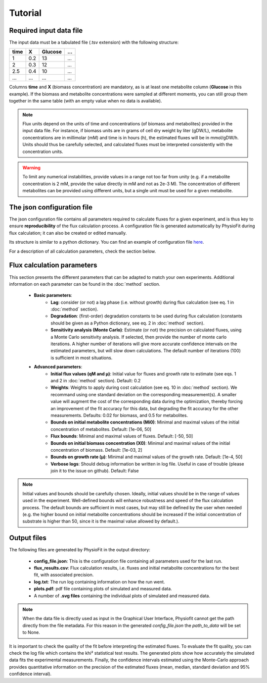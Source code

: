 Tutorial
========

Required input data file
------------------------

The input data must be a tabulated file (.tsv extension) with the following structure:

+------+-----+---------+-----+
| time |  X  | Glucose | ... |
+======+=====+=========+=====+
| 1    | 0.2 |   13    | ... |
+------+-----+---------+-----+
| 2    | 0.3 |   12    | ... |
+------+-----+---------+-----+
| 2.5  | 0.4 |   10    | ... |
+------+-----+---------+-----+
| ...  | ... |   ...   | ... |
+------+-----+---------+-----+

Columns **time** and **X** (biomass concentration) are mandatory, as is at least one metabolite column (**Glucose** in this example). If the biomass and metabolite
concentrations were sampled at different moments, you can still group them together in the same table (with an empty value when no data is available).

.. note:: Flux units depend on the units of time and concentrations (of biomass and metabolites) provided in the input
             data file. For instance, if biomass units are in grams of cell dry weight by liter (gDW/L), metabolite concentrations are in millimolar (mM) and time is
             in hours (h), the estimated fluxes will be in mmol/gDW/h. Units should thus be carefully selected, and calculated fluxes must be interpreted consistently with the concentration units.

.. warning:: To limit any numerical instabilities, provide values in a range not too far from unity (e.g. if a metabolite
             concentration is 2 mM, provide the value directly in mM and not as 2e-3 M). The concentration of different metabolites can
             be provided using different units, but a single unit must be used for a given metabolite.

The json configuration file
---------------------

The json configuration file contains all parameters required to calculate fluxes for a given experiment, and is 
thus key to ensure **reproducibility** of the flux calculation process. A configuration file is generated automatically by 
PhysioFit during flux calculation; it can also be created or edited manually.

Its structure is similar to a python dictionary. You can find an example of configuration file `here
<https://github.com/MetaSys-LISBP/PhysioFit/blob/dev_v2.0/config_example_file.json>`_.

For a description of all calculation parameters, check the section below.

.. _PhysioFit parameters:

Flux calculation parameters
--------------------

This section presents the different parameters that can be adapted to match your own experiments. Additional information on each parameter can be found in the :doc:`method` section.

    * **Basic parameters**:
        - **Lag**: consider (or not) a lag phase (i.e. without growth) during flux calculation (see eq. 1 in :doc:`method` section).
        - **Degradation**: (first-order) degradation constants to be used during flux calculation (constants should be given as a
          Python dictionary, see eq. 2 in :doc:`method` section).
        - **Sensitivity analysis (Monte Carlo)**: Estimate (or not) the precision on calculated fluxes, using a Monte Carlo sensitivity analysis. If
          selected, then provide the number of monte carlo iterations. A higher number of iterations will give more accurate confidence
          intervals on the estimated parameters, but will slow down calculations. The default number of
          iterations (100) is sufficient in most situations.

    * **Advanced parameters**:
        - **Initial flux values (qM and µ)**: Initial value for fluxes and growth rate to estimate (see eqs. 1 and 2 in :doc:`method` section). Default: 0.2
        - **Weights**: Weights to apply during cost calculation (see eq. 10 in :doc:`method` section). We recommand using one standard deviation on the corresponding measurement(s). A smaller value
          will augment the cost of the corresponding data during the optimization, thereby forcing an improvement of the fit accuracy for this data, but degrading the fit accuracy for the other measurements. Defaults: 0.02 for biomass, and 0.5 for metabolites.
        - **Bounds on initial metabolite concentrations (Mi0)**: Minimal and maximal values of the initial concentration of metabolites. Default: [1e-06, 50]
        - **Flux bounds**: Minimal and maximal values of fluxes. Default:
          [-50, 50]
        - **Bounds on initial biomass concentration (X0)**: Minimal and maximal values of the initial concentration of biomass. Default: [1e-03, 2]
        - **Bounds on growth rate (µ)**: Minimal and maximal values of the growth rate. Default: [1e-4, 50]
        - **Verbose logs**: Should debug information be written in log file. Useful in case of trouble (please join it to the issue on github). Default: False

.. note:: Initial values and bounds should be carefully chosen. Ideally, initial values should be in the range of values used in the experiment. Well-defined bounds will enhance robustness and speed of the flux calculation process. The default
          bounds are sufficient in most cases, but may still be defined by the user when needed (e.g. the higher bound on initial metabolite concentrations should be increased if the initial concentration of substrate is higher than 50, since it is the maximal value allowed by default.).

.. _output:

Output files
---------------------------

The following files are generated by PhysioFit in the output directory:

    * **config_file.json**: This is the configuration file containing all parameters used for the last run.
    * **flux_results.csv**: Flux calculation results, i.e. fluxes and initial metabolite concentrations for the best
      fit, with associated precision.
    * **log.txt**: The run log containing information on how the run went.
    * **plots.pdf**: pdf file containing plots of simulated and measured data.
    * A number of **.svg files** containing the individual plots of simulated and measured data.

.. note:: When the data file is directly used as input in the Graphical User Interface, Physiofit cannot get the path
          directly from the file metadata. For this reason in the generated *config_file.json* the *path_to_data*
          will be set to None.


It is important to check the quality of the fit before interpreting the estimated fluxes. To evaluate the fit quality,
you can check the log file which contains the khi² statistical test results. The generated plots show how accurately the
simulated data fits the experimental measurements. Finally, the confidence intervals estimated using the Monte-Carlo
approach provides quantitative information on the precision of the estimated fluxes (mean, median, standard deviation
and 95% confidence interval).
